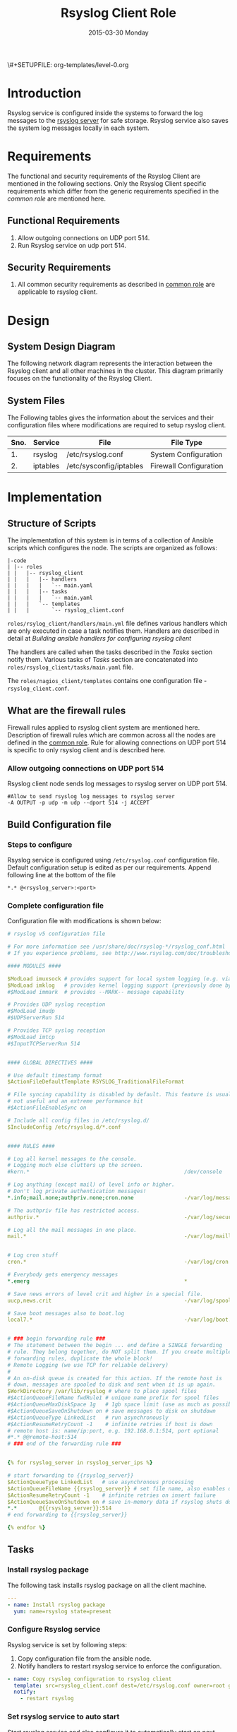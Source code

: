 #+TITLE:     Rsyslog Client Role
#+DATE:      2015-03-30 Monday
#+PROPERTY: session *scratch*
#+PROPERTY: results output
#+PROPERTY: exports code
\#+SETUPFILE: org-templates/level-0.org
#+DESCRIPTION: Rsyslog Design - Design and Documentation


* Introduction
   Rsyslog service is configured inside the systems to forward the log
   messages to the [[./rsyslog-server.org][rsyslog server]] for safe storage. Rsyslog service
   also saves the system log messages locally in each system.

* Requirements
   The functional and security requirements of the Rsyslog Client are
   mentioned in the following sections. Only the Rsyslog Client
   specific requirements which differ from the generic requirements
   specified in the [[common%20role][common role]] are mentioned here.

** Functional Requirements
   1) Allow outgoing connections on UDP port 514.
   2) Run Rsyslog service on udp port 514.
    
** Security Requirements
   1) All common security requirements as described in [[file:common.org::*Security Requirements][common role]] are
      applicable to rsyslog client.

* Design
** System Design Diagram
   The following network diagram represents the interaction between
   the Rsyslog client and all other machines in the cluster. This
   diagram primarily focuses on the functionality of the Rsyslog
   Client.

[[./diagrams/rsyslog-client.png]]
**** COMMENT Editable link [[https://docs.google.com/a/vlabs.ac.in/drawings/d/1ZqFyzkKmdB3pkqdJUmKOOPUyzYmMa8Vix421-HiZXwk/edit][google drawing editable link]]
** System Files
   The Following tables gives the information about the services and
   their configuration files where modifications are required to setup
   rsyslog client.

|------+----------+------------------------------+------------------------|
| Sno. | Service  | File                         | File Type              |
|------+----------+------------------------------+------------------------|
|   1. | rsyslog  | /etc/rsyslog.conf            | System Configuration   |
|------+----------+------------------------------+------------------------|
|   2. | iptables | /etc/sysconfig/iptables      | Firewall Configuration |
|------+----------+------------------------------+------------------------|

* Implementation
** Structure of Scripts
   The implementation of this system is in terms of a collection of
   Ansible scripts which configures the node. The scripts are
   organized as follows:

#+BEGIN_EXAMPLE
|-code
| |-- roles
| |   |-- rsyslog_client
| |   |   |-- handlers
| |   |   |   `-- main.yaml
| |   |   |-- tasks
| |   |   |   `-- main.yaml
| |   |   `-- templates
| |   |       `-- rsyslog_client.conf
#+END_EXAMPLE

   =roles/rsylog_client/handlers/main.yml= file defines various
   handlers which are only executed in case a task notifies them.
   Handlers are described in detail at [[Building ansible handlers for configuring rsyslog server][Building ansible handlers for
   configuring rsyslog client]]
   
   The handlers are called when the tasks described in the [[Tasks][Tasks]]
   section notify them. Various tasks of [[Tasks][Tasks]] section are
   concatenated into =roles/rsyslog_client/tasks/main.yaml= file.

   The =roles/nagios_client/templates= contains one configuration
   file - =rsyslog_client.conf=.

** What are the firewall rules
   Firewall rules applied to rsyslog client system are mentioned
   here. Description of firewall rules which are common across all the
   nodes are defined in the [[file:common.org::*Common Firewall Rules][common role]].  Rule for allowing
   connections on UDP port 514 is specific to only rsyslog client and
   is described here.

*** Allow outgoing connections on UDP port 514
   Rsyslog client node sends log messages to rsyslog server on UDP
   port 514.

#+BEGIN_EXAMPLE
#Allow to send rsyslog log messages to rsyslog server
-A OUTPUT -p udp -m udp --dport 514 -j ACCEPT
#+END_EXAMPLE

** Build Configuration file
*** Steps to configure
   Rsyslog service is configured using =/etc/rsyslog.conf=
   configuration file.  Default configuration setup is edited as per
   our requirements. Append following line at the bottom of the file

#+BEGIN_EXAMPLE
*.* @<rsyslog_server>:<port>
#+END_EXAMPLE

*** Complete configuration file
   Configuration file with modifications is shown below:

#+BEGIN_SRC yml :tangle roles/rsyslog_client/templates/rsyslog_client.conf :eval no
# rsyslog v5 configuration file

# For more information see /usr/share/doc/rsyslog-*/rsyslog_conf.html
# If you experience problems, see http://www.rsyslog.com/doc/troubleshoot.html

#### MODULES ####

$ModLoad imuxsock # provides support for local system logging (e.g. via logger command)
$ModLoad imklog   # provides kernel logging support (previously done by rklogd)
#$ModLoad immark  # provides --MARK-- message capability

# Provides UDP syslog reception
#$ModLoad imudp
#$UDPServerRun 514

# Provides TCP syslog reception
#$ModLoad imtcp
#$InputTCPServerRun 514


#### GLOBAL DIRECTIVES ####

# Use default timestamp format
$ActionFileDefaultTemplate RSYSLOG_TraditionalFileFormat

# File syncing capability is disabled by default. This feature is usually not required,
# not useful and an extreme performance hit
#$ActionFileEnableSync on

# Include all config files in /etc/rsyslog.d/
$IncludeConfig /etc/rsyslog.d/*.conf


#### RULES ####

# Log all kernel messages to the console.
# Logging much else clutters up the screen.
#kern.*                                                 /dev/console

# Log anything (except mail) of level info or higher.
# Don't log private authentication messages!
*.info;mail.none;authpriv.none;cron.none                -/var/log/messages

# The authpriv file has restricted access.
authpriv.*                                              -/var/log/secure

# Log all the mail messages in one place.
mail.*                                                  -/var/log/maillog


# Log cron stuff
cron.*                                                  -/var/log/cron

# Everybody gets emergency messages
*.emerg                                                 *

# Save news errors of level crit and higher in a special file.
uucp,news.crit                                          -/var/log/spooler

# Save boot messages also to boot.log
local7.*                                                -/var/log/boot.log


# ### begin forwarding rule ###
# The statement between the begin ... end define a SINGLE forwarding
# rule. They belong together, do NOT split them. If you create multiple
# forwarding rules, duplicate the whole block!
# Remote Logging (we use TCP for reliable delivery)
#
# An on-disk queue is created for this action. If the remote host is
# down, messages are spooled to disk and sent when it is up again.
$WorkDirectory /var/lib/rsyslog # where to place spool files
#$ActionQueueFileName fwdRule1 # unique name prefix for spool files
#$ActionQueueMaxDiskSpace 1g   # 1gb space limit (use as much as possible)
#$ActionQueueSaveOnShutdown on # save messages to disk on shutdown
#$ActionQueueType LinkedList   # run asynchronously
#$ActionResumeRetryCount -1    # infinite retries if host is down
# remote host is: name/ip:port, e.g. 192.168.0.1:514, port optional
#*.* @@remote-host:514
# ### end of the forwarding rule ###


{% for rsyslog_server in rsyslog_server_ips %}

# start forwarding to {{rsyslog_server}}
$ActionQueueType LinkedList   # use asynchronous processing
$ActionQueueFileName {{rsyslog_server}} # set file name, also enables disk mode
$ActionResumeRetryCount -1    # infinite retries on insert failure
$ActionQueueSaveOnShutdown on # save in-memory data if rsyslog shuts down
*.*       @{{rsyslog_server}}:514
# end forwarding to {{rsyslog_server}}

{% endfor %}

#+END_SRC

** Tasks
*** Install rsyslog package
   The following task installs rsyslog package on all the client
   machine.

#+BEGIN_SRC yml :tangle roles/rsyslog_client/tasks/main.yml :eval no
---
- name: Install rsyslog package
  yum: name=rsyslog state=present
#+END_SRC 

*** Configure Rsyslog service
   Rsyslog service is set by following steps:

   1) Copy configuration file from the ansible node.
   2) Notify handlers to restart rsyslog service to enforce the
      configuration.

#+BEGIN_SRC yml :tangle roles/rsyslog_client/tasks/main.yml
- name: Copy rsyslog configuration to rsyslog client
  template: src=rsyslog_client.conf dest=/etc/rsyslog.conf owner=root group=root mode=644
  notify:
    - restart rsyslog 
#+END_SRC

*** Set rsyslog service to auto start
   Start rsyslog service and also configure it to automatically start
   on next reboot.

#+BEGIN_SRC yml :tangle roles/rsyslog_client/tasks/main.yml :eval no
- name: Set rsyslog service for auto startup
  service: name=rsyslog state=started enabled=yes
#+END_SRC

** Handlers
   The services should be restarted if there are any changes made to
   the configuration file. This is taken care of by the following
   code.

#+BEGIN_SRC yml :tangle roles/rsyslog_client/handlers/main.yml
---
- name: restart rsyslog
  service: name=rsyslog state=restarted 
#+END_SRC

** Rsyslog configuration script
   Rsyslog server is configured using common and =rsyslog_client=
   role.

#+BEGIN_SRC yml :tangle rsyslog_client.yml
---
- name: Configure rsyslog 
  hosts: rsyslog_client
  remote_user: root
  roles:
   - common
   - rsyslog_client
#+END_SRC

* Test Cases
** Test Case-1
*** Objective
   Test to check the system is forwarding log messages to rsyslog
   server on port UDP 514

*** Apparatus
1) Rsyslog server
2) Rsyslog client

*** Theory
   Rsyslog server accepts log messages from rsyslog clients on UDP
   port 514. For node to be configured as rsyslog client firewall rule
   of the node has to allow outgoing connections on port 514.

*** Experiment
   Login to rsyslog server from one terminal and navigate to
   =/var/log/<clienthostname>= directory. Do "tail -f su.log" in the
   present working directory. Now from another terminal login to
   rsyslog client node. Execute "sudo su -" command. Once login to the
   client node a session gets created for the user and a system log is
   generated. The log messages are forwarded to rsyslog server and
   saved there in a file. As a result messages should appear in the
   first terminal screen.

*** Result
   Sample output is shown below for above procedure.

#+BEGIN_EXAMPLE
Mar 27 09:33:38 rsyslog-client su: pam_unix(su-l:session): session opened for user root by (uid=0)
Mar 27 09:33:43 rsyslog-client su: pam_unix(su-l:session): session closed for user root
#+END_EXAMPLE

*** Observation
   Messages are getting logged in the server in =su.log= file inside
   =/var/log/<client-hostname>= directory with proper date and time.

*** Conclusion
   The messages are getting logged in =su.log= file inside
   =/var/log/<client-hostname>= directory with proper date and time
   that means rsyslog server is configured properly.

** Test Case-2
*** Objective
   Test to check ssh logs are getting logged in rsyslog server

*** Apparatus
   1) Rsyslog server
   2) Rsyslog client

*** Theory
   System generates log message everytime an event occurs in the
   system. When a login is made inside the system using ssh, node
   generates "ssh log" message. This message is then forwarded to
   rsyslog server.

*** Experiment
   Login to rsyslog server from one terminal and naviagate to
   =/var/log/<client-hostname>= directory. Monitor =sshd.log= file
   using =tail -f sshd.log= command. Now from another terminal login
   to rsyslog client node via ssh. The ssh log message is generated
   which is then forwarded to rsyslog server and saved in a file. As a
   result messages should appear in the first terminal screen.

*** Result
   Sample output is shown below for above chain of commands.

#+BEGIN_EXAMPLE
Mar 27 09:51:18 rsyslog-client sshd[3565]: Accepted password for root from 192.168.101.106 port 35795 ssh2
Mar 27 09:51:18 rsyslog-client sshd[3565]: pam_unix(sshd:session): session opened for user root by (uid=0)
#+END_EXAMPLE

*** Observation
   Messages are getting logged in the server in =sshd.log= file inside
   =/var/log/<client-hostname>= directory with proper date and time.

*** Conclusion
   The messages are getting logged in =sshd.log= file inside
   =/var/log/<client-hostname>= directory with proper date and time
   that means rsyslog server is configured properly.

** Test Case-3
*** Objective
   Test to check apache logs are getting logged in rsyslog server.

*** Apparatus
   1) Rsyslog server
   2) Rsyslog client with apache service running

*** Theory
   Apache saves a log message everytime an an HTTP request is made to
   apache server.  By default apache saves log messages in
   =/var/log/httpd/access_log= file. These logs are forwarded to a
   central rsyslog server.  Apache is configured to pipes the log
   messages to external program by changing the value of "CustomLog"
   directive as follows:

   #+BEGIN_EXAMPLE
   CustomLog "|/usr/bin/logger -t apache -p local6.info" combined
   #+END_EXAMPLE

*** Experiment
   Make an http reqeust to rsyslog client using "lynx" program. HTTP
   service running at the client node will send a reply.

#+BEGIN_EXAMPLE
lynx <rsyslog-client-ip>
#+END_EXAMPLE

   After receiving the reply view the file at rsyslog server at
   =/var/log/<rsyslog-client>/apache.log= location. Log message
   similar to shown here should appear.

#+BEGIN_EXAMPLE
Mar 27 14:46:55 rsyslog-client apache: 192.168.101.106 - -
[27/Mar/2015:14:46:55 +0530] "GET / HTTP/1.0" 200 10 "-" "Lynx/2.8.6rel.5
libwww-FM/2.14 SSL-MM/1.4.1 OpenSSL/1.0.0-fips"\
#+END_EXAMPLE

*** Result
   Apache logs are getting saved at the central server using rsyslog
   service.

*** Observation
   Messages are getting logged in the server in =apache.log= file
   inside =/var/log/<client-hostname>= directory with proper date and
   time.

*** Conclusion
   The messages are getting logged in =apache.log= file inside
   =/var/log/<client-hostname>= directory with proper date and time
   that means rsyslog server is configured properly.

